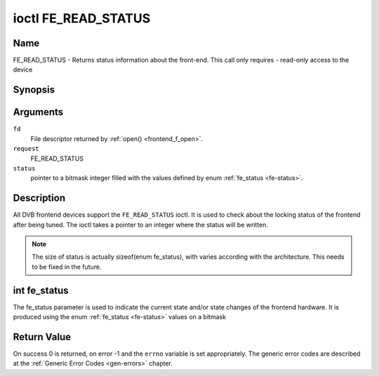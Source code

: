 .. -*- coding: utf-8; mode: rst -*-

.. _FE_READ_STATUS:

********************
ioctl FE_READ_STATUS
********************

Name
====

FE_READ_STATUS - Returns status information about the front-end. This call only requires - read-only access to the device


Synopsis
========

.. cpp:function:: int ioctl( int fd, int request, unsigned int *status )


Arguments
=========

``fd``
    File descriptor returned by :ref:`open() <frontend_f_open>`.

``request``
    FE_READ_STATUS

``status``
    pointer to a bitmask integer filled with the values defined by enum
    :ref:`fe_status <fe-status>`.


Description
===========

All DVB frontend devices support the ``FE_READ_STATUS`` ioctl. It is
used to check about the locking status of the frontend after being
tuned. The ioctl takes a pointer to an integer where the status will be
written.

.. note::

   The size of status is actually sizeof(enum fe_status), with
   varies according with the architecture. This needs to be fixed in the
   future.


.. _fe-status-t:

int fe_status
=============

The fe_status parameter is used to indicate the current state and/or
state changes of the frontend hardware. It is produced using the enum
:ref:`fe_status <fe-status>` values on a bitmask

.. tabularcolumns:: |p{3.5cm}|p{14.0cm}|

.. _fe-status:

.. flat-table:: enum fe_status
    :header-rows:  1
    :stub-columns: 0


    -  .. row 1

       -  ID

       -  Description

    -  .. row 2

       -  .. _FE-HAS-SIGNAL:

	  ``FE_HAS_SIGNAL``

       -  The frontend has found something above the noise level

    -  .. row 3

       -  .. _FE-HAS-CARRIER:

	  ``FE_HAS_CARRIER``

       -  The frontend has found a DVB signal

    -  .. row 4

       -  .. _FE-HAS-VITERBI:

	  ``FE_HAS_VITERBI``

       -  The frontend FEC inner coding (Viterbi, LDPC or other inner code)
	  is stable

    -  .. row 5

       -  .. _FE-HAS-SYNC:

	  ``FE_HAS_SYNC``

       -  Synchronization bytes was found

    -  .. row 6

       -  .. _FE-HAS-LOCK:

	  ``FE_HAS_LOCK``

       -  The DVB were locked and everything is working

    -  .. row 7

       -  .. _FE-TIMEDOUT:

	  ``FE_TIMEDOUT``

       -  no lock within the last about 2 seconds

    -  .. row 8

       -  .. _FE-REINIT:

	  ``FE_REINIT``

       -  The frontend was reinitialized, application is recommended to
	  reset DiSEqC, tone and parameters


Return Value
============

On success 0 is returned, on error -1 and the ``errno`` variable is set
appropriately. The generic error codes are described at the
:ref:`Generic Error Codes <gen-errors>` chapter.
